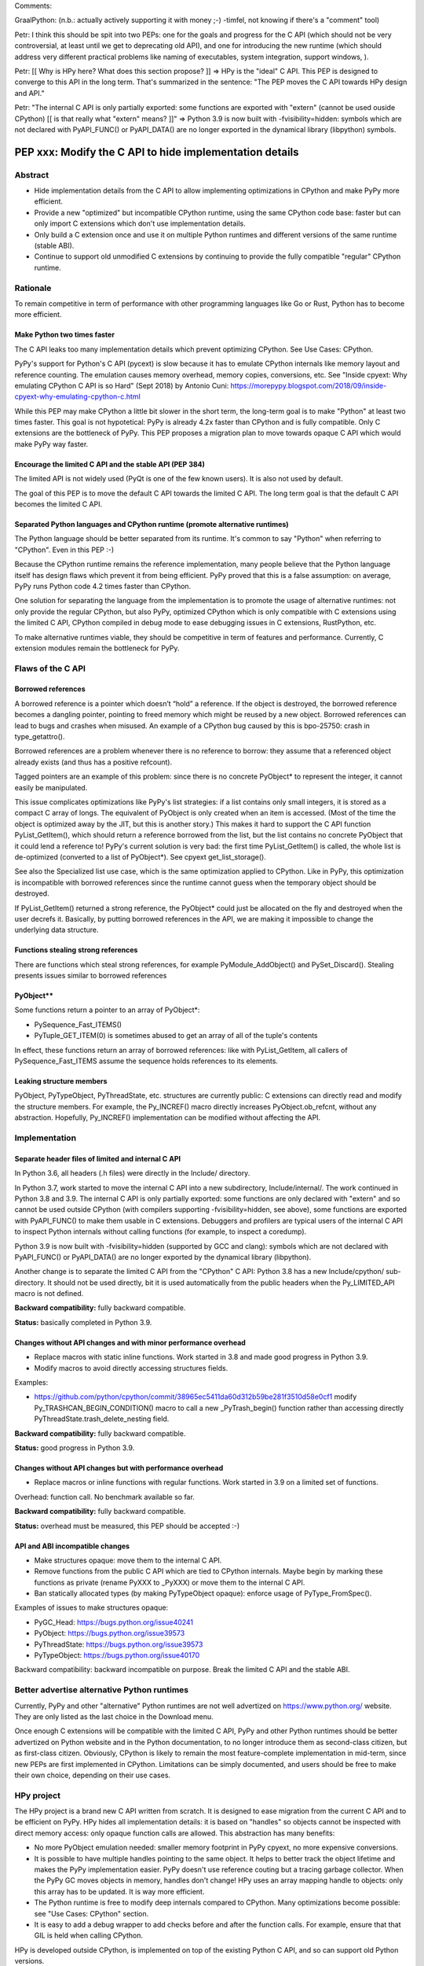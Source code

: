 Comments:

GraalPython: (n.b.: actually actively supporting it with money ;-)
-timfel, not knowing if there's a "comment" tool)

Petr: I think this should be spit into two PEPs: one for the goals and
progress for the C API (which should not be very controversial, at least
until we get to deprecating old API), and one for introducing the new
runtime (which should address very different practical problems like
naming of executables, system integration, support windows, ).

Petr: [[ Why is HPy here? What does this section propose? ]]
=> HPy is the "ideal" C API. This PEP is designed to converge to this
API in the long term. That's summarized in the sentence: "The PEP moves
the C API towards HPy design and API."

Petr: "The internal C API is only partially exported: some functions are
exported with "extern" (cannot be used ouside CPython) [[ is that really
what "extern" means? ]]"
=> Python 3.9 is now built with -fvisibility=hidden: symbols which are
not declared with PyAPI_FUNC() or PyAPI_DATA() are no longer exported in
the dynamical library (libpython) symbols.

++++++++++++++++++++++++++++++++++++++++++++++++++++++++
PEP xxx: Modify the C API to hide implementation details
++++++++++++++++++++++++++++++++++++++++++++++++++++++++

Abstract
========

* Hide implementation details from the C API to allow implementing optimizations in CPython and make PyPy more efficient.
* Provide a new "optimized" but incompatible CPython runtime, using the same CPython code base: faster but can only import C extensions which don't use implementation details.
* Only build a C extension once and use it on multiple Python runtimes and different versions of the same runtime (stable ABI).
* Continue to support old unmodified C extensions by continuing to provide the fully compatible "regular" CPython runtime.


Rationale
========

To remain competitive in term of performance with other programming
languages like Go or Rust, Python has to become more efficient.

Make Python two times faster
----------------------------

The C API leaks too many implementation details which prevent optimizing
CPython. See Use Cases: CPython.

PyPy's support for Python's C API (pycext) is slow because it has to
emulate CPython internals like memory layout and reference counting. The
emulation causes memory overhead, memory copies, conversions, etc. See
"Inside cpyext: Why emulating CPython C API is so Hard" (Sept 2018) by
Antonio Cuni:
https://morepypy.blogspot.com/2018/09/inside-cpyext-why-emulating-cpython-c.html

While this PEP may make CPython a little bit slower in the short term,
the long-term goal is to make "Python" at least two times faster. This
goal is not hypotetical: PyPy is already 4.2x faster than CPython and is
fully compatible. Only C extensions are the bottleneck of PyPy. This PEP
proposes a migration plan to move towards opaque C API which would make
PyPy way faster.

Encourage the limited C API and the stable API (PEP 384)
--------------------------------------------------------

The limited API is not widely used (PyQt is one of the few known users).
It is also not used by default.

The goal of this PEP is to move the default C API towards the limited C
API. The long term goal is that the default C API becomes the limited C
API.

Separated Python languages and CPython runtime (promote alternative runtimes)
-----------------------------------------------------------------------------

The Python language should be better separated from its runtime. It's
common to say "Python" when referring to "CPython". Even in this PEP :-)

Because the CPython runtime remains the reference implementation, many
people believe that the Python language itself has design flaws which
prevent it from being efficient. PyPy proved that this is a false
assumption: on average, PyPy runs Python code 4.2 times faster than
CPython.

One solution for separating the language from the implementation is to
promote the usage of alternative runtimes: not only provide the regular
CPython, but also PyPy, optimized CPython which is only compatible with
C extensions using the limited C API, CPython compiled in debug mode to
ease debugging issues in C extensions, RustPython, etc.

To make alternative runtimes viable, they should be competitive in term
of features and performance. Currently, C extension modules remain the
bottleneck for PyPy.


Flaws of the C API
==================

Borrowed references
-------------------

A borrowed reference is a pointer which doesn’t “hold” a reference. If
the object is destroyed, the borrowed reference becomes a dangling
pointer, pointing to freed memory which might be reused by a new object.
Borrowed references can lead to bugs and crashes when misused. An
example of a CPython bug caused by this is bpo-25750: crash in
type_getattro().

Borrowed references are a problem whenever there is no reference to
borrow: they assume that a referenced object already exists (and thus
has a positive refcount).

Tagged pointers are an example of this problem: since there is no
concrete PyObject* to represent the integer, it cannot easily be
manipulated.

This issue complicates optimizations like PyPy's list strategies: if a
list contains only small integers, it is stored as a compact C array of
longs. The equivalent of PyObject is only created when an item is
accessed. (Most of the time the object is optimized away by the JIT, but
this is another story.) This makes it hard to support the C API function
PyList_GetItem(), which should return a reference borrowed from the
list, but the list contains no concrete PyObject that it could lend a
reference to!  PyPy's current solution is very bad: the first time
PyList_GetItem() is called, the whole list is de-optimized (converted to
a list of PyObject*). See cpyext get_list_storage().

See also the Specialized list use case, which is the same optimization
applied to CPython. Like in PyPy, this optimization is incompatible with
borrowed references since the runtime cannot guess when the temporary
object should be destroyed.

If PyList_GetItem() returned a strong reference, the PyObject* could
just be allocated on the fly and destroyed when the user decrefs it.
Basically, by putting borrowed references in the API, we are making it
impossible to change the underlying data structure.

Functions stealing strong references
------------------------------------

There are functions which steal strong references, for example
PyModule_AddObject() and PySet_Discard(). Stealing presents issues
similar to borrowed references

PyObject**
----------

Some functions return a pointer to an array of PyObject*:

* PySequence_Fast_ITEMS()
* PyTuple_GET_ITEM(0) is sometimes abused to get an array of all of the
  tuple's contents

In effect, these functions return an array of borrowed references: like
with PyList_GetItem, all callers of PySequence_Fast_ITEMS assume the
sequence holds references to its elements.

Leaking structure members
-------------------------

PyObject, PyTypeObject, PyThreadState, etc. structures are currently
public: C extensions can directly read and modify the structure members.
For example, the Py_INCREF() macro directly increases
PyObject.ob_refcnt, without any abstraction. Hopefully, Py_INCREF()
implementation can be modified without affecting the API.


Implementation
==============

Separate header files of limited and internal C API
---------------------------------------------------

In Python 3.6, all headers (.h files) were directly in the Include/
directory.

In Python 3.7, work started to move the internal C API into a new
subdirectory, Include/internal/. The work continued in Python 3.8 and
3.9. The internal C API is only partially exported: some functions are
only declared with "extern" and so cannot be used outside CPython (with
compilers supporting -fvisibility=hidden, see above), some functions are
exported with PyAPI_FUNC() to make them usable in C extensions.
Debuggers and profilers are typical users of the internal C API to
inspect Python internals without calling functions (for example, to
inspect a coredump).

Python 3.9 is now built with -fvisibility=hidden (supported by GCC and
clang): symbols which are not declared with PyAPI_FUNC() or PyAPI_DATA()
are no longer exported by the dynamical library (libpython).

Another change is to separate the limited C API from the "CPython" C
API: Python 3.8 has a new Include/cpython/ sub-directory. It should not
be used directly, bit it is used automatically from the public headers
when the Py_LIMITED_API macro is not defined.

**Backward compatibility:** fully backward compatible.

**Status:** basically completed in Python 3.9.

Changes without API changes and with minor performance overhead
---------------------------------------------------------------

* Replace macros with static inline functions. Work started in 3.8 and made good progress in Python 3.9.
* Modify macros to avoid directly accessing structures fields.

Examples:

* https://github.com/python/cpython/commit/38965ec5411da60d312b59be281f3510d58e0cf1 modify Py_TRASHCAN_BEGIN_CONDITION() macro to call a new _PyTrash_begin() function rather than accessing directly PyThreadState.trash_delete_nesting field.

**Backward compatibility:** fully backward compatible.

**Status:** good progress in Python 3.9.

Changes without API changes but with performance overhead
---------------------------------------------------------

* Replace macros or inline functions with regular functions. Work started in 3.9 on a limited set of functions.

Overhead: function call. No benchmark available so far.

**Backward compatibility:** fully backward compatible.

**Status:** overhead must be measured, this PEP should be accepted :-)

API and ABI incompatible changes
--------------------------------

* Make structures opaque: move them to the internal C API.
* Remove functions from the public C API which are tied to CPython
  internals. Maybe begin by marking these functions as private (rename
  PyXXX to _PyXXX) or move them to the internal C API.
* Ban statically allocated types (by making PyTypeObject opaque):
  enforce usage of PyType_FromSpec().

Examples of issues to make structures opaque:

* PyGC_Head: https://bugs.python.org/issue40241
* PyObject: https://bugs.python.org/issue39573
* PyThreadState: https://bugs.python.org/issue39573
* PyTypeObject: https://bugs.python.org/issue40170


Backward compatibility: backward incompatible on purpose. Break the limited C API and the stable ABI.


Better advertise alternative Python runtimes
============================================

Currently, PyPy and other "alternative" Python runtimes are not well
advertized on https://www.python.org/ website. They are only listed as
the last choice in the Download menu.

Once enough C extensions will be compatible with the limited C API, PyPy
and other Python runtimes should be better advertized on Python website
and in the Python documentation, to no longer introduce them as
second-class citizen, but as first-class citizen. Obviously, CPython is
likely to remain the most feature-complete implementation in mid-term,
since new PEPs are first implemented in CPython. Limitations can be
simply documented, and users should be free to make their own choice,
depending on their use cases.


HPy project
===========

The HPy project is a brand new C API written from scratch. It is
designed to ease migration from the current C API and to be efficient on
PyPy. HPy hides all implementation details: it is based on "handles" so
objects cannot be inspected with direct memory access: only opaque
function calls are allowed. This abstraction has many benefits:

* No more PyObject emulation needed: smaller memory footprint in PyPy
  cpyext, no more expensive conversions.
* It is possible to have multiple handles pointing to the same object.
  It helps to better track the object lifetime and makes the PyPy
  implementation easier. PyPy doesn't use reference couting but a
  tracing garbage collector. When the PyPy GC moves objects in memory,
  handles don't change! HPy uses an array mapping handle to objects:
  only this array has to be updated. It is way more efficient.
* The Python runtime is free to modify deep internals compared to
  CPython. Many optimizations become possible: see "Use Cases: CPython"
  section.
* It is easy to add a debug wrapper to add checks before and after the
  function calls. For example, ensure that that GIL is held when calling
  CPython.

HPy is developed outside CPython, is implemented on top of the existing
Python C API, and so can support old Python versions.

Binaries compiled in "universal" HPy mode can be used on CPython and
PyPy, but run slower on CPython and PyPy.

The PEP moves the C API towards HPy design and API.

link: https://github.com/pyhandle/hpy


New optimized CPython runtime
==============================

Backward incompatible changes is such a pain for the whole Python
compatibility. To ease the migration (accelerate adoption of the new C
API), one option is to provide not only one but two CPython runtimes:

* Regular CPython: fully backward compatible, support direct access to
  structures like PyObject, etc.
* New optimized CPython: incompatible, cannot import C extensions which
  don't use the limited C API, has new optimizations, limited to the C
  API.

Technically, both runtimes would have the same code base, to ease
maintenance: CPython. The new optimized CPython would be a ./configure
flag to build a different Python. On Windows, it would be a different
project of the Visual Studio solution reusing pythoncore but define a
macro to build enable optimization and change the C API.


Cython and cffi
===============

Cython and cffi should be preferred to write new C extensions. This PEP
is about existing C extensions which cannot be rewritten with Cython.

Cython may be modified to add a new build mode where only the "limited C
API" is used.


Use cases
=========

CPython
-------

Once all C extensions will no longer directly access implementation
details, it will be possible to experiment with optimizations.

Tagged pointers
...............

Avoid PyObject for small objects (ex: small int, short latin1 str, None
and True/False singleons). Store content directly in the pointer, with a
tag for the object type.

See: https://en.wikipedia.org/wiki/Tagged_pointer

Tracing garbage collector
.........................

Experiment with a tracing garbage collector inside CPython. Keep
reference counting for the C API.

One of the issue are functions of the C API which return a pointer like
PyBytes_AsString(). Python doesn't know when the caller stops using the
pointer, and so cannot move the object in memory (for a moving garbage
collector). API like PyBuffer is better since it requires the caller to
call PyBuffer_Release() when it is done.

Specialized list
................

Specialize lists of small integers: if a list only contains numbers
which fit into a C int32_t, a Python list object could use a more
efficient int32_t array to reduce the memory footprint (avoid PyObject
overhead for these numbers).

Temporary PyObject objects would be created on demand for backward
compatibility.

This optimization is less interesting if tagged pointers are
implemented.

PyPy already implements this optimization.

O(1) bytearray to bytes conversion
..................................

Convert bytearray to bytes without memory copy.

Currently, bytearray is used to build a bytes string, but it's usually
converted into a bytes object to respect an API. This conversion
requires to allocate a new memory block and copy data (O(n) complexity).

It is possible to implemenet O(1) conversion if it would be possible to
pass the ownership of the bytearray object to bytes.

That requires modifying the PyBytesObject structure to support multiple
storages (support storing content into a separate memory block).

Fork and "Copy-on-Read" problem
...............................

Solve the "Copy on read" problem with fork: store reference counter
outside PyObject.

Currently, when a Python object is accessed, its ob_refcnt member is
incremented temporarily to hold a "strong reference" to it (ensure that
it cannot be destroyed while we use it). Many operating system implement
fork() using copy-on-write (CoW). A memory page (ex: 4 KB) is only
copied when a process (parent or child) modifies it. After Python is
forked, modifying ob_refcnt copies the memory page, even if the object
is only accessed in "read only mode".

link: https://engineering.instagram.com/dismissing-python-garbage-collection-at-instagram-4dca40b29172

Instagram contributed gc.freeze() to Python 3.7 which works around the
issue.

One solution for that would be to store reference counters outside
PyObject. For example, in a separated hash table (pointer to reference
counter). Changing PyObject structures requires that C extensions don't
access them directly.

Debug runtime and remove debug checks in release mode
.....................................................

If the C extensions are no longer tied to CPython internals, it becomes
possible to switch to a Python runtime built in debug mode to enable
runtime debug checks to ease debugging C extensions.

If using such a debug runtime becomes harder, indirectly it means that
runtime debug checks can be removed from the release build. CPython code
base is still full of runtime checks calling PyErr_BadInternalCall() on
failure. Removing such checks in release mode can make Python more
efficient.

PyPy
----

ujson is 3x faster on PyPy when using HPy instead of the Python C API.
ref: https://morepypy.blogspot.com/2019/12/hpy-kick-off-sprint-report.html


GraalPython
-----------

GraalPython is interested in supporting HPy.
ref: https://morepypy.blogspot.com/2020/03/leysin-2020-sprint-report.html

Links:

* https://github.com/graalvm/graalpython:
  A Python 3 implementation built on GraalVM
* https://www.graalvm.org/:
  GraalVM, "Universal VM for a polyglot world."


Rust-CPython
------------

Interested in supporting HPy.
ref: https://morepypy.blogspot.com/2020/03/leysin-2020-sprint-report.html

RustPython and PyO3 would also benefit of this PEP.

Links:

* https://github.com/PyO3/pyo3: Rust bindings for the Python (CPython) interpreter
* https://github.com/dgrunwald/rust-cpython: Rust <-> Python (CPython) bindings
* https://github.com/RustPython/RustPython: A Python Interpreter written in Rust


Prior Art
=========

* Research project behind this PEP: https://pythoncapi.readthedocs.io/
* HPy: https://github.com/pyhandle/hpy
* July 2019: Keynote "Python Performance: Past, Present, Future":
  https://github.com/vstinner/talks/raw/master/2019-EuroPython/python_performance.pdf
  (slides) by Victor Stinner at EuroPython 2019
* [python-dev] Make the stable API-ABI usable:
  https://mail.python.org/pipermail/python-dev/2017-November/150607.html
  (November 2017) by Victor Stinner
* [python-ideas] PEP: Hide implementation details in the C API:
  https://mail.python.org/pipermail/python-ideas/2017-July/046399.html
  (July 2017) by Victor Stinner. Old PEP draft which proposed to add an
  option to build C extensions.
* "A New C API for CPython" (Sept 2017) article by Victor Stinner:
  https://vstinner.github.io/new-python-c-api.html
* "Python Performance":
  https://github.com/vstinner/conf/raw/master/2017-PyconUS/summit.pdf
  (May 2017 at the Language Summit) by Victor Stinner: early discusssion
  on reorganizing header files, promoting PyPy, fix the C API, etc.
  Article "Keeping Python competitive" https://lwn.net/Articles/723949/
